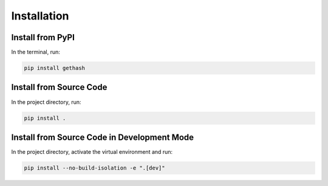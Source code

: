 Installation
============

Install from PyPI
-----------------

In the terminal, run:

.. code-block:: console

    pip install gethash

Install from Source Code
------------------------

In the project directory, run:

.. code-block:: console

    pip install .

Install from Source Code in Development Mode
--------------------------------------------

In the project directory, activate the virtual environment and run:

.. code-block:: console

    pip install --no-build-isolation -e ".[dev]"
